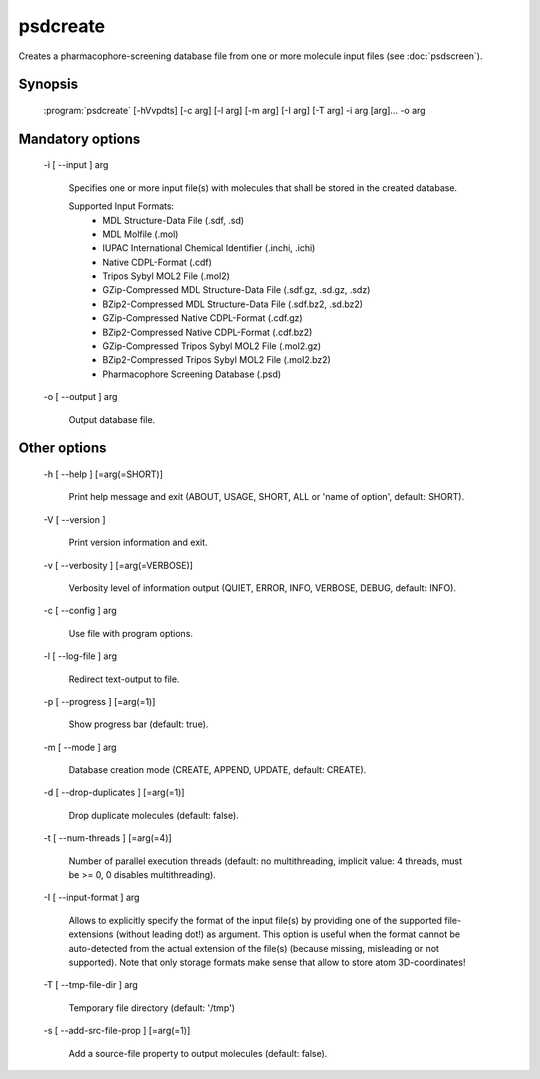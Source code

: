 psdcreate
=========

Creates a pharmacophore-screening database file from one or more molecule input 
files (see :doc:`psdscreen`).

Synopsis
--------

  :program:`psdcreate` [-hVvpdts] [-c arg] [-l arg] [-m arg] [-I arg] [-T arg] -i arg [arg]... -o arg

Mandatory options
-----------------

  -i [ --input ] arg

    Specifies one or more input file(s) with molecules that shall be stored in the created 
    database.
    
    Supported Input Formats:
     - MDL Structure-Data File (.sdf, .sd)
     - MDL Molfile (.mol)
     - IUPAC International Chemical Identifier (.inchi, .ichi)
     - Native CDPL-Format (.cdf)
     - Tripos Sybyl MOL2 File (.mol2)
     - GZip-Compressed MDL Structure-Data File (.sdf.gz, .sd.gz, .sdz)
     - BZip2-Compressed MDL Structure-Data File (.sdf.bz2, .sd.bz2)
     - GZip-Compressed Native CDPL-Format (.cdf.gz)
     - BZip2-Compressed Native CDPL-Format (.cdf.bz2)
     - GZip-Compressed Tripos Sybyl MOL2 File (.mol2.gz)
     - BZip2-Compressed Tripos Sybyl MOL2 File (.mol2.bz2)
     - Pharmacophore Screening Database (.psd)

  -o [ --output ] arg

    Output database file.

Other options
-------------

  -h [ --help ] [=arg(=SHORT)]

    Print help message and exit (ABOUT, USAGE, SHORT, ALL or 'name of option', default: 
    SHORT).

  -V [ --version ] 

    Print version information and exit.

  -v [ --verbosity ] [=arg(=VERBOSE)]

    Verbosity level of information output (QUIET, ERROR, INFO, VERBOSE, DEBUG, default: 
    INFO).

  -c [ --config ] arg

    Use file with program options.

  -l [ --log-file ] arg

    Redirect text-output to file.

  -p [ --progress ] [=arg(=1)]

    Show progress bar (default: true).

  -m [ --mode ] arg

    Database creation mode (CREATE, APPEND, UPDATE, default: CREATE).

  -d [ --drop-duplicates ] [=arg(=1)]

    Drop duplicate molecules (default: false).

  -t [ --num-threads ] [=arg(=4)]

    Number of parallel execution threads (default: no multithreading, implicit value: 
    4 threads, must be >= 0, 0 disables multithreading).

  -I [ --input-format ] arg

    Allows to explicitly specify the format of the input file(s) by providing one of 
    the supported file-extensions (without leading dot!) as argument.
    This option is useful when the format cannot be auto-detected from the actual extension 
    of the file(s) (because missing, misleading or not supported).
    Note that only storage formats make sense that allow to store atom 3D-coordinates!

  -T [ --tmp-file-dir ] arg

    Temporary file directory (default: '/tmp')

  -s [ --add-src-file-prop ] [=arg(=1)]

    Add a source-file property to output molecules (default: false).
